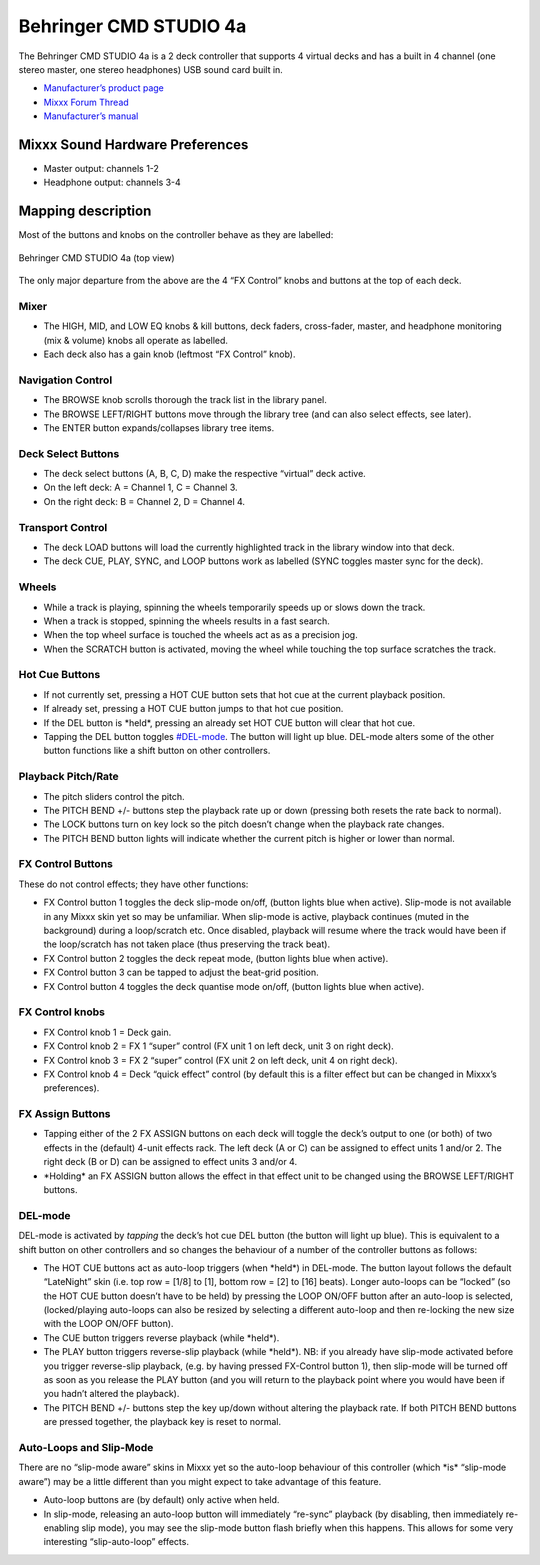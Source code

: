Behringer CMD STUDIO 4a
=======================

The Behringer CMD STUDIO 4a is a 2 deck controller that supports 4
virtual decks and has a built in 4 channel (one stereo master, one
stereo headphones) USB sound card built in.

-  `Manufacturer’s product page <https://www.behringer.com/product.html?modelCode=P0809>`__
-  `Mixxx Forum Thread <http://www.mixxx.org/forums/viewtopic.php?f=7&t=7868>`__
-  `Manufacturer’s manual <https://media.music-group.com/media/PLM/data/docs/P0809/CMD-STUDIO-4A_QSG_WW.pdf>`__

.. versionadded:: 2.1

Mixxx Sound Hardware Preferences
--------------------------------

-  Master output: channels 1-2
-  Headphone output: channels 3-4

Mapping description
-------------------

Most of the buttons and knobs on the controller behave as they are
labelled:

.. figure:: ../../_static/controllers/behringer_cmd_studio_4a_top.svg
   :align: center
   :width: 100%
   :figwidth: 100%
   :alt: Behringer CMD STUDIO 4a Layout
   :figclass: pretty-figures

   Behringer CMD STUDIO 4a (top view)

The only major departure from the above are the 4 “FX Control” knobs and
buttons at the top of each deck.

Mixer
~~~~~

-  The HIGH, MID, and LOW EQ knobs & kill buttons, deck faders,
   cross-fader, master, and headphone monitoring (mix & volume) knobs
   all operate as labelled.
-  Each deck also has a gain knob (leftmost “FX Control” knob).

Navigation Control
~~~~~~~~~~~~~~~~~~

-  The BROWSE knob scrolls thorough the track list in the library panel.
-  The BROWSE LEFT/RIGHT buttons move through the library tree (and can
   also select effects, see later).
-  The ENTER button expands/collapses library tree items.

Deck Select Buttons
~~~~~~~~~~~~~~~~~~~

-  The deck select buttons (A, B, C, D) make the respective “virtual”
   deck active.
-  On the left deck: A = Channel 1, C = Channel 3.
-  On the right deck: B = Channel 2, D = Channel 4.

Transport Control
~~~~~~~~~~~~~~~~~

-  The deck LOAD buttons will load the currently highlighted track in
   the library window into that deck.
-  The deck CUE, PLAY, SYNC, and LOOP buttons work as labelled (SYNC
   toggles master sync for the deck).

Wheels
~~~~~~

-  While a track is playing, spinning the wheels temporarily speeds up
   or slows down the track.
-  When a track is stopped, spinning the wheels results in a fast
   search.
-  When the top wheel surface is touched the wheels act as as a
   precision jog.
-  When the SCRATCH button is activated, moving the wheel while touching
   the top surface scratches the track.

Hot Cue Buttons
~~~~~~~~~~~~~~~

-  If not currently set, pressing a HOT CUE button sets that hot cue at
   the current playback position.
-  If already set, pressing a HOT CUE button jumps to that hot cue
   position.
-  If the DEL button is \*held*, pressing an already set HOT CUE button
   will clear that hot cue.
-  Tapping the DEL button toggles `#DEL-mode <#DEL-mode>`__. The button
   will light up blue. DEL-mode alters some of the other button
   functions like a shift button on other controllers.

Playback Pitch/Rate
~~~~~~~~~~~~~~~~~~~

-  The pitch sliders control the pitch.
-  The PITCH BEND +/- buttons step the playback rate up or down
   (pressing both resets the rate back to normal).
-  The LOCK buttons turn on key lock so the pitch doesn’t change when
   the playback rate changes.
-  The PITCH BEND button lights will indicate whether the current pitch
   is higher or lower than normal.

FX Control Buttons
~~~~~~~~~~~~~~~~~~

These do not control effects; they have other functions:

-  FX Control button 1 toggles the deck slip-mode on/off, (button lights
   blue when active). Slip-mode is not available in any Mixxx skin yet
   so may be unfamiliar. When slip-mode is active, playback continues
   (muted in the background) during a loop/scratch etc. Once disabled,
   playback will resume where the track would have been if the
   loop/scratch has not taken place (thus preserving the track beat).
-  FX Control button 2 toggles the deck repeat mode, (button lights blue
   when active).
-  FX Control button 3 can be tapped to adjust the beat-grid position.
-  FX Control button 4 toggles the deck quantise mode on/off, (button
   lights blue when active).

FX Control knobs
~~~~~~~~~~~~~~~~

-  FX Control knob 1 = Deck gain.
-  FX Control knob 2 = FX 1 “super” control (FX unit 1 on left deck,
   unit 3 on right deck).
-  FX Control knob 3 = FX 2 “super” control (FX unit 2 on left deck,
   unit 4 on right deck).
-  FX Control knob 4 = Deck “quick effect” control (by default this is a
   filter effect but can be changed in Mixxx’s preferences).

FX Assign Buttons
~~~~~~~~~~~~~~~~~

-  Tapping either of the 2 FX ASSIGN buttons on each deck will toggle
   the deck’s output to one (or both) of two effects in the (default)
   4-unit effects rack. The left deck (A or C) can be assigned to effect
   units 1 and/or 2. The right deck (B or D) can be assigned to effect
   units 3 and/or 4.
-  \*Holding\* an FX ASSIGN button allows the effect in that effect unit
   to be changed using the BROWSE LEFT/RIGHT buttons.

DEL-mode
~~~~~~~~

DEL-mode is activated by *tapping* the deck’s hot cue DEL button (the
button will light up blue). This is equivalent to a shift button on
other controllers and so changes the behaviour of a number of the
controller buttons as follows:

-  The HOT CUE buttons act as auto-loop triggers (when \*held*) in
   DEL-mode. The button layout follows the default “LateNight” skin
   (i.e. top row = [1/8] to [1], bottom row = [2] to [16] beats). Longer
   auto-loops can be “locked” (so the HOT CUE button doesn’t have to be
   held) by pressing the LOOP ON/OFF button after an auto-loop is
   selected, (locked/playing auto-loops can also be resized by selecting
   a different auto-loop and then re-locking the new size with the LOOP
   ON/OFF button).
-  The CUE button triggers reverse playback (while \*held*).
-  The PLAY button triggers reverse-slip playback (while \*held*). NB:
   if you already have slip-mode activated before you trigger
   reverse-slip playback, (e.g. by having pressed FX-Control button 1),
   then slip-mode will be turned off as soon as you release the PLAY
   button (and you will return to the playback point where you would
   have been if you hadn’t altered the playback).
-  The PITCH BEND +/- buttons step the key up/down without altering the
   playback rate. If both PITCH BEND buttons are pressed together, the
   playback key is reset to normal.

Auto-Loops and Slip-Mode
~~~~~~~~~~~~~~~~~~~~~~~~

There are no “slip-mode aware” skins in Mixxx yet so the auto-loop
behaviour of this controller (which \*is\* “slip-mode aware”) may be a
little different than you might expect to take advantage of this
feature.

-  Auto-loop buttons are (by default) only active when held.
-  In slip-mode, releasing an auto-loop button will immediately
   “re-sync” playback (by disabling, then immediately re-enabling slip
   mode), you may see the slip-mode button flash briefly when this
   happens. This allows for some very interesting “slip-auto-loop”
   effects.

